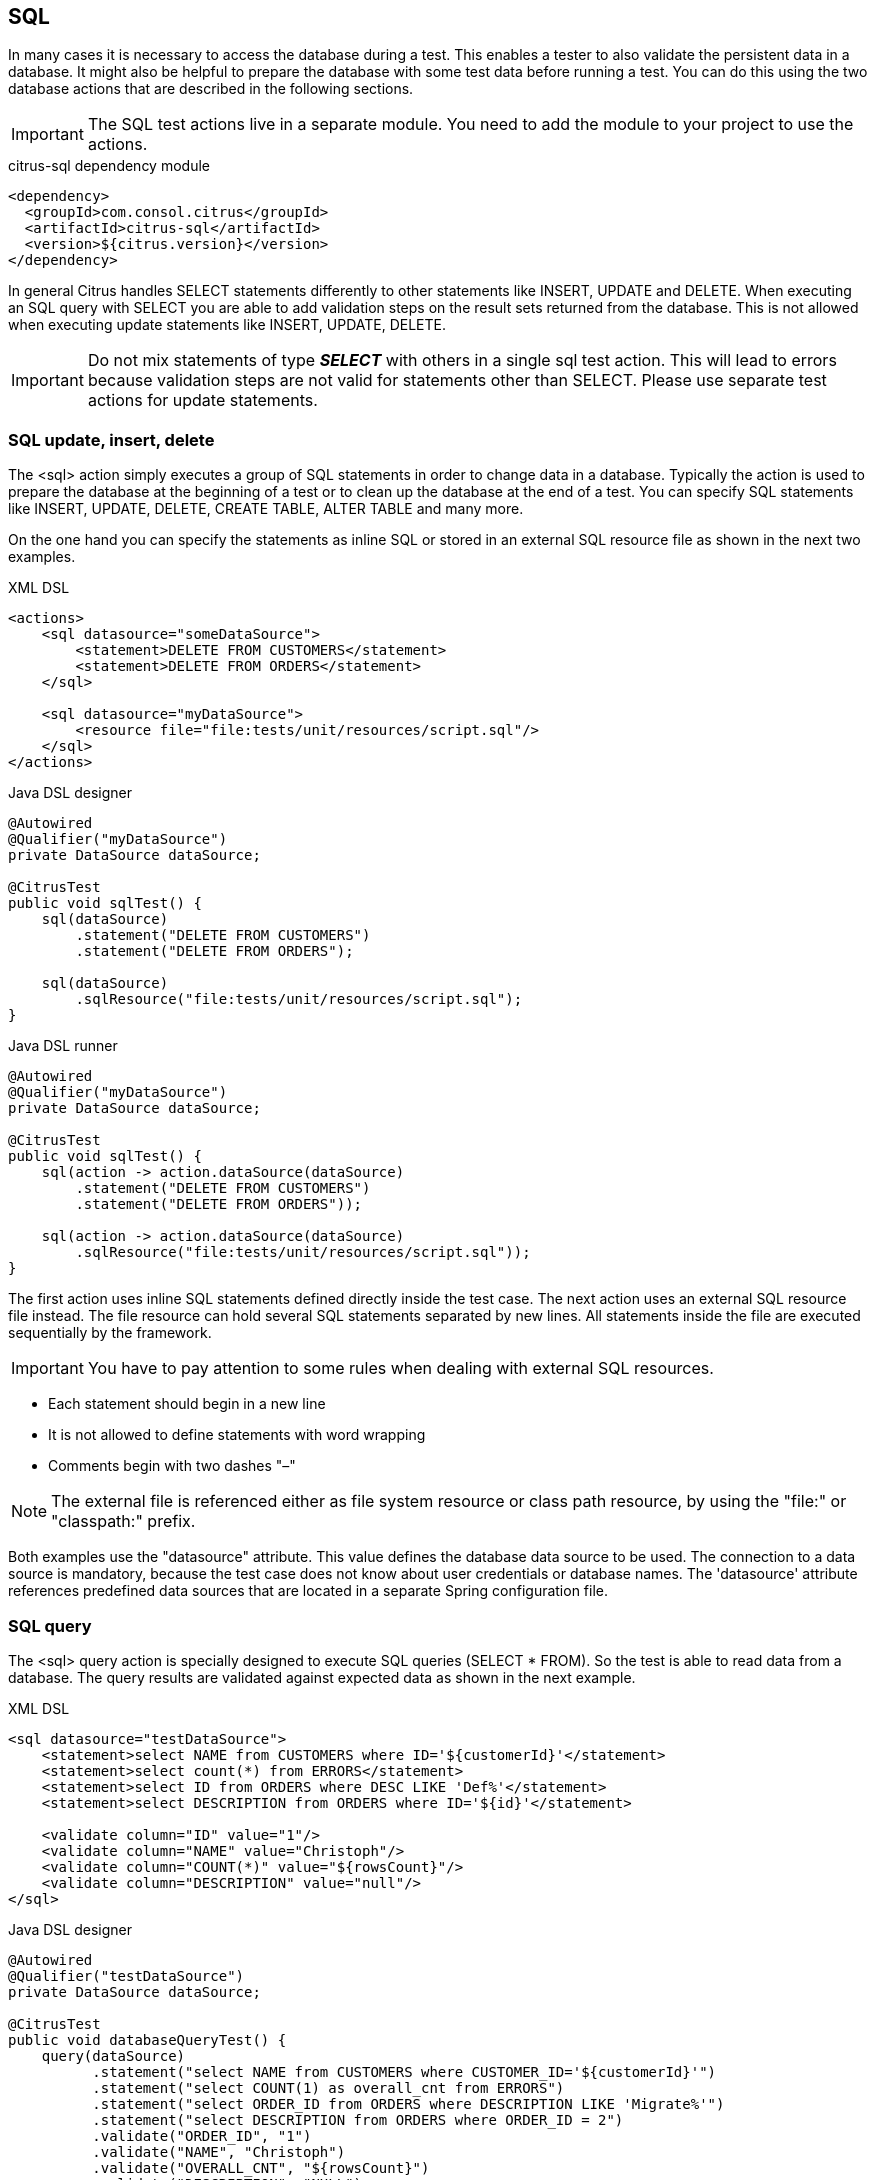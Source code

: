 [[actions-sql]]
== SQL

In many cases it is necessary to access the database during a test. This enables a tester to also validate the persistent
data in a database. It might also be helpful to prepare the database with some test data before running a test. You can do this
using the two database actions that are described in the following sections.

IMPORTANT: The SQL test actions live in a separate module.
You need to add the module to your project to use the actions.

.citrus-sql dependency module
[source,xml]
----
<dependency>
  <groupId>com.consol.citrus</groupId>
  <artifactId>citrus-sql</artifactId>
  <version>${citrus.version}</version>
</dependency>
----

In general Citrus handles SELECT statements differently to other statements like INSERT, UPDATE and DELETE. When executing an SQL query with
SELECT you are able to add validation steps on the result sets returned from the database. This is not allowed when executing update statements like
INSERT, UPDATE, DELETE.

IMPORTANT: Do not mix statements of type *_SELECT_* with others in a single sql test action. This will lead to errors because validation steps are not valid
for statements other than SELECT. Please use separate test actions for update statements.

[[sql-update-insert-delete]]
=== SQL update, insert, delete

The <sql> action simply executes a group of SQL statements in order to change data in a database. Typically the action is used to prepare the database at the beginning of a test or to clean up the database at the end of a test. You can specify SQL statements like INSERT, UPDATE, DELETE, CREATE TABLE, ALTER TABLE and many more.

On the one hand you can specify the statements as inline SQL or stored in an external SQL resource file as shown in the next two examples.

.XML DSL
[source,xml]
----
<actions>
    <sql datasource="someDataSource">
        <statement>DELETE FROM CUSTOMERS</statement>
        <statement>DELETE FROM ORDERS</statement>
    </sql>

    <sql datasource="myDataSource">
        <resource file="file:tests/unit/resources/script.sql"/>
    </sql>
</actions>
----

.Java DSL designer
[source,java]
----
@Autowired
@Qualifier("myDataSource")
private DataSource dataSource;

@CitrusTest
public void sqlTest() {
    sql(dataSource)
        .statement("DELETE FROM CUSTOMERS")
        .statement("DELETE FROM ORDERS");

    sql(dataSource)
        .sqlResource("file:tests/unit/resources/script.sql");
}
----

.Java DSL runner
[source,java]
----
@Autowired
@Qualifier("myDataSource")
private DataSource dataSource;

@CitrusTest
public void sqlTest() {
    sql(action -> action.dataSource(dataSource)
        .statement("DELETE FROM CUSTOMERS")
        .statement("DELETE FROM ORDERS"));

    sql(action -> action.dataSource(dataSource)
        .sqlResource("file:tests/unit/resources/script.sql"));
}
----

The first action uses inline SQL statements defined directly inside the test case. The next action uses an external SQL resource file instead. The file resource can hold several SQL statements separated by new lines. All statements inside the file are executed sequentially by the framework.

IMPORTANT: You have to pay attention to some rules when dealing with external SQL resources.

* Each statement should begin in a new line
* It is not allowed to define statements with word wrapping
* Comments begin with two dashes "–"

NOTE: The external file is referenced either as file system resource or class path resource, by using the "file:" or "classpath:" prefix.

Both examples use the "datasource" attribute. This value defines the database data source to be used. The connection to a data source is mandatory, because the test case does not know about user credentials or database names. The 'datasource' attribute references predefined data sources that are located in a separate Spring configuration file.

[[sql-query]]
=== SQL query

The <sql> query action is specially designed to execute SQL queries (SELECT * FROM). So the test is able to read data from a database. The query results are validated against expected data as shown in the next example.

.XML DSL
[source,xml]
----
<sql datasource="testDataSource">
    <statement>select NAME from CUSTOMERS where ID='${customerId}'</statement>
    <statement>select count(*) from ERRORS</statement>
    <statement>select ID from ORDERS where DESC LIKE 'Def%'</statement>
    <statement>select DESCRIPTION from ORDERS where ID='${id}'</statement>

    <validate column="ID" value="1"/>
    <validate column="NAME" value="Christoph"/>
    <validate column="COUNT(*)" value="${rowsCount}"/>
    <validate column="DESCRIPTION" value="null"/>
</sql>
----

.Java DSL designer
[source,java]
----
@Autowired
@Qualifier("testDataSource")
private DataSource dataSource;

@CitrusTest
public void databaseQueryTest() {
    query(dataSource)
          .statement("select NAME from CUSTOMERS where CUSTOMER_ID='${customerId}'")
          .statement("select COUNT(1) as overall_cnt from ERRORS")
          .statement("select ORDER_ID from ORDERS where DESCRIPTION LIKE 'Migrate%'")
          .statement("select DESCRIPTION from ORDERS where ORDER_ID = 2")
          .validate("ORDER_ID", "1")
          .validate("NAME", "Christoph")
          .validate("OVERALL_CNT", "${rowsCount}")
          .validate("DESCRIPTION", "NULL");
}
----

.Java DSL runner
[source,java]
----
@Autowired
@Qualifier("testDataSource")
private DataSource dataSource;

@CitrusTest
public void databaseQueryTest() {
    query(action -> action.dataSource(dataSource)
            .statement("select NAME from CUSTOMERS where CUSTOMER_ID='${customerId}'")
            .statement("select COUNT(1) as overall_cnt from ERRORS")
            .statement("select ORDER_ID from ORDERS where DESCRIPTION LIKE 'Migrate%'")
            .statement("select DESCRIPTION from ORDERS where ORDER_ID = 2")
            .validate("ORDER_ID", "1")
            .validate("NAME", "Christoph")
            .validate("OVERALL_CNT", "${rowsCount}")
            .validate("DESCRIPTION", "NULL"));
}
----

The action offers a wide range of validating functionality for database result sets. First of all you have to select the data via SQL statements. Here again you have the choice to use inline SQL statements or external file resource pattern.

The result sets are validated through <validate> elements. It is possible to do a detailed check on every selected column of the result set. Simply refer to the selected column name in order to validate its value. The usage of test variables is supported as well as database expressions like count(), avg(), min(), max().

You simply define the <validate> entry with the column name as the "column" attribute and any expected value expression as expected "value". The framework then will check the column to fit the expected value and raise validation errors in case of mismatch.

Looking at the first SELECT statement in the example you will see that test variables are supported in the SQL statements. The framework will replace the variable with its respective value before sending it to the database.

In the validation section variables can be used too. Look at the third validation entry, where the variable "${rowsCount}" is used. The last validation in this example shows, that *_NULL_* values are also supported as expected values.

If a single validation happens to fail, the whole action will fail with respective validation errors.

IMPORTANT: The validation with *_"<validate column="..." value="..."/>"_* meets single row result sets as you specify a single column control value. In case you have multiple rows in a result set you rather need to validate the columns with multiple control values like this:

[source,xml]
----

  <validate column="someColumnName">
      <values>
          <value>Value in 1st row</value>
          <value>Value in 2nd row</value>
          <value>Value in 3rd row</value>
          <value>Value in x row</value>
      </values>
  </validate>

----

Within Java you can pass a variable argument list to the validate method like this:

[source,java]
----
query(dataSource)
    .statement("select NAME from WEEKDAYS where NAME LIKE 'S%'")
    .validate("NAME", "Saturday", "Sunday")
----

Next example shows how to work with multiple row result sets and multiple values to expect within one column:

[source,xml]
----

  <sql datasource="testDataSource">
      <statement>select WEEKDAY as DAY, DESCRIPTION from WEEK</statement>
      <validate column="DAY">
          <values>
              <value>Monday</value>
              <value>Tuesday</value>
              <value>Wednesday</value>
              <value>Thursday</value>
              <value>Friday</value>
              <value>@ignore@</value>
              <value>@ignore@</value>
          </values>
      </validate>
      <validate column="DESCRIPTION">
          <values>
              <value>I hate Mondays!</value>
              <value>Tuesday is sports day</value>
              <value>The mid of the week</value>
              <value>Thursday we play chess</value>
              <value>Friday, the weekend is near!</value>
              <value>@ignore@</value>
              <value>@ignore@</value>
          </values>
      </validate>
  </sql>

----

For the validation of multiple rows the *_`&lt;validate&gt;`_* element is able to host a list of control values for a column. As you can see from the example above, you have to add a control value for each row in the result set. This also means that we have to take care of the total number of rows. Fortunately we can use the ignore placeholder, in order to skip the validation of a specific row in the result set. Functions and variables are supported as usual.

IMPORTANT: It is important, that the control values are defined in the correct order, because they are compared one on one with the actual result set coming from database query. You may need to add "order by" SQL expressions to get the right order of rows returned. If any of the values fails in validation or the total number of rows is not equal, the whole action will fail with respective validation errors.

[[sql-transaction-management]]
=== Transaction management

By default no transactions are used when Citrus executes SQL statements on a datasource. You can enable transaction management by selecting a transaction manager.

.XML DSL
[source,xml]
----
<actions>
    <sql datasource="someDataSource"
         transaction-manager="someTransactionManager"
         transaction-timeout="15000"
         transaction-isolation-level="ISOLATION_READ_COMMITTED">
        <statement>DELETE FROM CUSTOMERS</statement>
        <statement>DELETE FROM ORDERS</statement>
    </sql>
</actions>
----

.Java DSL
[source,java]
----
@Autowired
@Qualifier("myDataSource")
private DataSource dataSource;

@CitrusTest
public void sqlTest() {
    sql(dataSource)
        .transactionManager(transactionManager)
        .transactionTimeout(15000)
        .transactionIsolationLevel("ISOLATION_READ_COMMITTED")
        .statement("DELETE FROM CUSTOMERS")
        .statement("DELETE FROM ORDERS");
}
----

The _transaction-manager_ attribute references a Spring bean of type "_org.springframework.transaction.PlatformTransactionManager_". You can add this transaction manager to the Spring bean configuration:

[source,xml]
----
<bean id="someTransactionManager" class="org.springframework.jdbc.datasource.DataSourceTransactionManager">
  <constructor-arg ref="someDataSource"/>
</bean>
----

The transaction isolation level as well as the transaction timeout get set on the transaction definition used during SQL statement execution. The isolation level should evaluate to one of the constants given in "_org.springframework.transaction.TransactionDefinition_". Valid isolation level are:

* ISOLATION_DEFAULT
* ISOLATION_READ_UNCOMMITTED
* ISOLATION_READ_COMMITTED
* ISOLATION_REPEATABLE_READ
* ISOLATION_SERIALIZABLE

[[groovy-sql-result-set-validation]]
=== Groovy SQL result set validation

Groovy provides great support for accessing Java list objects and maps. As a Java SQL result set is nothing but a list of map representations, where each entry in the list defines a row in the result set and each map entry represents the columns and values. So with Groovy's list and map access we have great possibilities to validate a SQL result set - out of the box.

.XML DSL
[source,xml]
----
<sql datasource="testDataSource">
    <statement>select ID from CUSTOMERS where NAME='${customerName}'</statement>
    <statement>select ORDERTYPE, STATUS from ORDERS where ID='${orderId}'</statement>

    <validate-script type="groovy">
        assert rows.size() == 2
        assert rows[0].ID == '1'
        assert rows[1].STATUS == 'in progress'
        assert rows[1] == [ORDERTYPE:'SampleOrder', STATUS:'in progress']
    </validate-script>
</sql>
----

.Java DSL designer
[source,java]
----
query(dataSource)
    .statement("select ORDERTYPE, STATUS from ORDERS where ID='${orderId}'")
    .validateScript("assert rows.size() == 2;" +
            "assert rows[0].ID == '1';" +
            "assert rows[0].STATUS == 'in progress';", "groovy");
----

.Java DSL runner
[source,java]
----
query(action -> action.dataSource(dataSource)
    .statement("select ORDERTYPE, STATUS from ORDERS where ID='${orderId}'")
    .validateScript("assert rows.size() == 2;" +
            "assert rows[0].ID == '1';" +
            "assert rows[0].STATUS == 'in progress';", "groovy"));
----

As you can see Groovy provides fantastic access methods to the SQL result set. We can browse the result set with named column values and check the size of the result set. We are also able to search for an entry, iterate over the result set and have other helpful operations. For a detailed description of the list and map handling in Groovy my advice for you is to have a look at the official Groovy documentation.

NOTE: In general other script languages do also support this kind of list and map access. For now we just have implemented the Groovy script support, but the framework is ready to work with all other great script languages out there, too (e.g. Scala, Clojure, Fantom, etc.). So if you prefer to work with another language join and help us implement those features.

[[save-result-set-values]]
=== Save result set values

Now the validation of database entries is a very powerful feature but sometimes we simply do not know the persisted content values. The test may want to read database entries into test variables without validation. Citrus is able to do that with the following <extract> expressions:

.XML DSL
[source,xml]
----
<sql datasource="testDataSource">
    <statement>select ID from CUSTOMERS where NAME='${customerName}'</statement>
    <statement>select STATUS from ORDERS where ID='${orderId}'</statement>

    <extract column="ID" variable="${customerId}"/>
    <extract column="STATUS" variable="${orderStatus}"/>
</sql>
----

.Java DSL designer
[source,java]
----
query(dataSource)
    .statement("select STATUS from ORDERS where ID='${orderId}'")
    .extract("STATUS", "orderStatus");
----

.Java DSL runner
[source,java]
----
query(action -> action.dataSource(dataSource)
    .statement("select STATUS from ORDERS where ID='${orderId}'")
    .extract("STATUS", "orderStatus"));
----

We can save the database column values directly to test variables. Of course you can combine the value extraction with the normal column validation described earlier in this chapter. Please keep in mind that we can not use these operations on result sets with multiple rows. Citrus will always use the first row in a result set.
